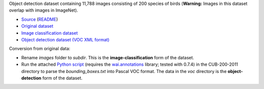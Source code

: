 .. title: Caltech-UCSD Birds-200-2011
.. slug: caltech-ucsd_birds-200-2011
.. date: 2022-03-02 13:20:51 UTC+13:00
.. tags: object-detection, image-classification
.. category: object-detection
.. link: 
.. description: 
.. type: text
.. hidetitle: True

Object detection dataset containing 11,788 images consisting of 200 species of birds (**Warning:** Images in this dataset overlap with images in ImageNet).

* `Source <http://www.vision.caltech.edu/visipedia/CUB-200-2011.html>`__ (`README </data/object_detection/caltech-ucsd_birds-200-2011/README.txt>`__)
* `Original dataset </data/object_detection/caltech-ucsd_birds-200-2011/CUB_200_2011.tgz>`__
* `Image classification dataset </data/image_classification/caltech-ucsd_birds-200-2011/caltech-ucsd_birds-200-2011-imgcls.zip>`__
* `Object detection dataset (VOC XML format) </data/object_detection/caltech-ucsd_birds-200-2011/caltech-ucsd_birds-200-2011-voc.zip>`__

Conversion from original data:

* Rename *images* folder to *subdir*. This is the **image-classification** form of the dataset.
* Run the attached `Python script </data/object_detection/caltech-ucsd_birds-200-2011/conversion/fix_birds.py>`__ (requires the `wai.annotations <https://github.com/waikato-ufdl/wai-annotations>`__ library; tested with 0.7.4) in the CUB-200-2011 directory to parse the *bounding_boxes.txt* into Pascal VOC format. The data in the *voc* directory is the **object-detection** form of the dataset.
